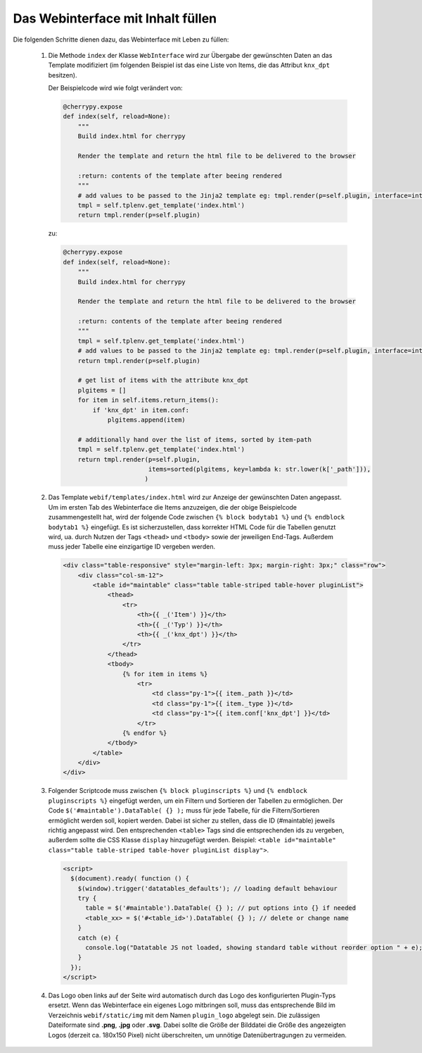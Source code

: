 .. index:: Web Interface

.. role:: redsup
.. role:: bluesup


Das Webinterface mit Inhalt füllen
----------------------------------

Die folgenden Schritte dienen dazu, das Webinterface mit Leben zu füllen:

   1. Die Methode ``index`` der Klasse ``WebInterface`` wird zur Übergabe der gewünschten Daten an das Template modifiziert (im folgenden Beispiel ist das eine Liste von Items, die das Attribut ``knx_dpt`` besitzen).

      Der Beispielcode wird wie folgt verändert von:

      .. code-block:: PYTHON

         @cherrypy.expose
         def index(self, reload=None):
             """
             Build index.html for cherrypy

             Render the template and return the html file to be delivered to the browser

             :return: contents of the template after beeing rendered
             """
             # add values to be passed to the Jinja2 template eg: tmpl.render(p=self.plugin, interface=interface, ...)
             tmpl = self.tplenv.get_template('index.html')
             return tmpl.render(p=self.plugin)

      zu:

      .. code-block:: PYTHON

              @cherrypy.expose
              def index(self, reload=None):
                  """
                  Build index.html for cherrypy

                  Render the template and return the html file to be delivered to the browser

                  :return: contents of the template after beeing rendered
                  """
                  tmpl = self.tplenv.get_template('index.html')
                  # add values to be passed to the Jinja2 template eg: tmpl.render(p=self.plugin, interface=interface, ...)
                  return tmpl.render(p=self.plugin)

                  # get list of items with the attribute knx_dpt
                  plgitems = []
                  for item in self.items.return_items():
                      if 'knx_dpt' in item.conf:
                          plgitems.append(item)

                  # additionally hand over the list of items, sorted by item-path
                  tmpl = self.tplenv.get_template('index.html')
                  return tmpl.render(p=self.plugin,
                                     items=sorted(plgitems, key=lambda k: str.lower(k['_path'])),
                                    )

   2. Das Template ``webif/templates/index.html`` wird zur Anzeige der gewünschten Daten angepasst.
      Um im ersten Tab des Webinterface die Items anzuzeigen, die der obige Beispielcode zusammengestellt hat, wird der folgende Code zwischen ``{% block bodytab1 %}`` und ``{% endblock bodytab1 %}`` eingefügt. Es ist sicherzustellen, dass korrekter HTML Code
      für die Tabellen genutzt wird, ua. durch Nutzen der Tags ``<thead>`` und ``<tbody>``
      sowie der jeweiligen End-Tags. Außerdem muss jeder Tabelle eine einzigartige ID vergeben werden.

      .. code-block:: HTML

         <div class="table-responsive" style="margin-left: 3px; margin-right: 3px;" class="row">
             <div class="col-sm-12">
                 <table id="maintable" class="table table-striped table-hover pluginList">
                     <thead>
                         <tr>
                             <th>{{ _('Item') }}</th>
                             <th>{{ _('Typ') }}</th>
                             <th>{{ _('knx_dpt') }}</th>
                         </tr>
                     </thead>
                     <tbody>
                         {% for item in items %}
                             <tr>
                                 <td class="py-1">{{ item._path }}</td>
                                 <td class="py-1">{{ item._type }}</td>
                                 <td class="py-1">{{ item.conf['knx_dpt'] }}</td>
                             </tr>
                         {% endfor %}
                     </tbody>
                 </table>
             </div>
         </div>

   3. Folgender Scriptcode muss zwischen ``{% block pluginscripts %}`` und
      ``{% endblock pluginscripts %}`` eingefügt werden, um ein Filtern und Sortieren
      der Tabellen zu ermöglichen.
      Der Code ``$('#maintable').DataTable( {} );``
      muss für jede Tabelle, für die Filtern/Sortieren ermöglicht werden soll, kopiert werden.
      Dabei ist sicher zu stellen, dass die ID (#maintable) jeweils richtig angepasst wird.
      Den entsprechenden ``<table>`` Tags sind die entsprechenden ids zu vergeben, außerdem sollte die
      CSS Klasse ``display`` hinzugefügt werden.
      Beispiel: ``<table id="maintable" class="table table-striped table-hover pluginList display">``.

      .. code-block:: HTML

        <script>
          $(document).ready( function () {
            $(window).trigger('datatables_defaults'); // loading default behaviour
            try {
              table = $('#maintable').DataTable( {} ); // put options into {} if needed
              <table_xx> = $('#<table_id>').DataTable( {} ); // delete or change name
            }
            catch (e) {
              console.log("Datatable JS not loaded, showing standard table without reorder option " + e);
            }
          });
        </script>

   4. Das Logo oben links auf der Seite wird automatisch durch das Logo des konfigurierten Plugin-Typs ersetzt. Wenn das Webinterface ein eigenes Logo mitbringen soll, muss das entsprechende Bild im Verzeichnis ``webif/static/img`` mit dem Namen ``plugin_logo`` abgelegt sein. Die zulässigen Dateiformate sind **.png**, **.jpg** oder **.svg**. Dabei sollte die Größe der Bilddatei die Größe des angezeigten Logos (derzeit ca. 180x150 Pixel) nicht überschreiten, um unnötige Datenübertragungen zu vermeiden.
